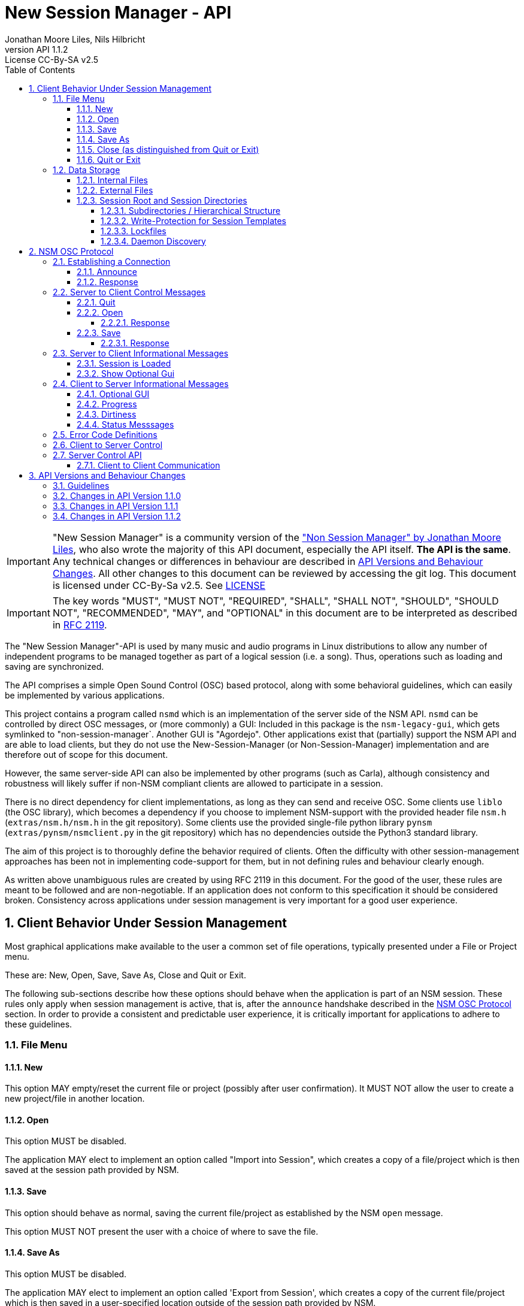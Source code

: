 ////
This is "asciidoctor", not plain "asciidoc".
https://asciidoctor.org/docs/user-manual/

100 characters per line (soft limit).

////


////
This documentation is licensed under the Creative Commons Attribution-ShareAlike 2.5 International License.
To view a copy of this license, visit https://creativecommons.org/licenses/by-sa/2.5/legalcode or send a
letter to Creative Commons, PO Box 1866, Mountain View, CA 94042, USA.
A copy of the license has been provided in the file documentation/API/LICENSE.
////


////
The revnumber API 1.1.1 below is autogenerated. Please do not touch this line.
////

:authors: Jonathan Moore Liles, Nils Hilbricht
:revnumber: API 1.1.2
:revremark: License CC-By-SA v2.5
:iconfont-remote!:
:!webfonts:

:sectnums:
:sectnumlevels: 4

:toc:
:toc-title: Table of Contents
:toclevels: 4


= New Session Manager - API

IMPORTANT: "New Session Manager" is a community version of the
link:http://non.tuxfamily.org/nsm/API.html["Non Session Manager" by Jonathan Moore Liles], who also
wrote the majority of this API document, especially the API itself. *The API is the same*. Any
technical changes or differences in behaviour are described in <<API Versions and Behaviour Changes>>.
All other changes to this document can be reviewed by accessing the git log. This document is
licensed under CC-By-Sa v2.5. See link:https://github.com/jackaudio/new-session-manager/tree/master/docs/src/api[LICENSE]


IMPORTANT: The key words "MUST", "MUST NOT", "REQUIRED", "SHALL", "SHALL NOT", "SHOULD", "SHOULD
NOT", "RECOMMENDED",  "MAY", and "OPTIONAL" in this document are to be interpreted as
described in link:https://tools.ietf.org/html/rfc2119[RFC 2119].


The "New Session Manager"-API is used by many music and audio programs in Linux distributions
to allow any number of independent programs to be managed together as part of a logical session
(i.e. a song). Thus, operations such as loading and saving are synchronized.

The API comprises a simple Open Sound Control (OSC) based protocol, along with some behavioral
guidelines, which can easily be implemented by various applications.

This project contains a program called `nsmd` which is an implementation of the server side of
the NSM API. `nsmd` can be controlled by direct OSC messages, or (more commonly) a GUI:
Included in this package is the `nsm-legacy-gui`, which gets symlinked to "non-session-manager`.
Another GUI is "Agordejo". Other applications exist that (partially) support the NSM API and are able
to load clients, but they do not use the New-Session-Manager (or Non-Session-Manager) implementation
and are therefore out of scope for this document.

However, the same server-side API can also be implemented by other programs (such as Carla),
although consistency and robustness will likely suffer if non-NSM compliant clients are allowed to
participate in a session.

There is no direct dependency for client implementations, as long as they
can send and receive OSC.
Some clients use `liblo` (the OSC library), which becomes a dependency if you choose to implement
NSM-support with the provided header file `nsm.h` (`extras/nsm.h/nsm.h` in the git repository).
Some clients use the provided single-file python library `pynsm` (`extras/pynsm/nsmclient.py` in the git repository)
which has no dependencies outside the Python3 standard library.


The aim of this project is to thoroughly define the behavior required of clients. Often the
difficulty with other session-management approaches has been not in implementing code-support for
them, but in not defining rules and behaviour clearly enough.

As written above unambiguous rules are created by using RFC 2119 in this document. For the good of
the user, these rules are meant to be followed and are non-negotiable. If an application does not
conform to this specification it should be considered broken. Consistency across applications under
session management is very important for a good user experience.


== Client Behavior Under Session Management

Most graphical applications make available to the user a common set of file operations, typically
presented under a File or Project menu.

These are: New, Open, Save, Save As, Close and Quit or Exit.

The following sub-sections describe how these options should behave when the application is part of
an NSM session. These rules only apply when session management is active, that is, after the
`announce` handshake described in the <<NSM OSC Protocol>> section. In order to provide a
consistent and predictable user experience, it is critically important for applications to adhere
to these guidelines.


=== File Menu


==== New

This option MAY empty/reset the current file or project (possibly after user confirmation).
It MUST NOT allow the user to create a new project/file in another location.


==== Open

This option MUST be disabled.

The application MAY elect to implement an option called "Import into Session", which creates a
copy of a file/project which is then saved at the session path provided by NSM.


==== Save

This option should behave as normal, saving the current file/project as established by the NSM
`open` message.

This option MUST NOT present the user with a choice of where to save the file.


==== Save As

This option MUST be disabled.

The application MAY elect to implement an option called 'Export from Session', which
creates a copy of the current file/project which is then saved in a user-specified location outside
of the session path provided by NSM.


==== Close (as distinguished from Quit or Exit)

This option MUST be disabled unless its meaning is to disconnect the application from session
management.


====  Quit or Exit

This option MAY behave as normal (possibly asking the user to confirm exiting), or MAY do nothing
to only allow quit from the session-manager control.
When the client supports :optional-gui: this option SHOULD be replaced with hiding the client's GUI
so a quit by window manager hides.


===  Data Storage


==== Internal Files

All project specific data created by a client MUST be stored in the per-client storage area
provided by NSM. This includes all recorded audio and MIDI files, snapshots, etc. Only global
configuration items, exports, and renders of the project may be stored elsewhere (wherever the user
specifies).


==== External Files

Files required by the project but external to it (typically read-only data such as audio samples)
SHOULD be referenced by creating a symbolic link within the assigned session area, and then
referring to the symlink. This allows sessions to be archived and transported simply (e.g. with
"tar -h") by tools that have no knowledge of the project formats of the various clients in the
session. The symlinks thus created should, at the very least, be named after the files they refer
to. Some unique component may be required to prevent collisions.

==== Session Root and Session Directories

Client programs MUST NOT handle the following themselves. This section is background-information.

NSM follows the link:https://specifications.freedesktop.org/basedir-spec/basedir-spec-latest.html[XDG Base Directory Specifications]

All existing and new sessions are directories below the session-root, which defaults to
`$XDG_DATA_HOME/nsm/`, which usually results in `$HOME/.local/share/nsm/`.

Each session directory contains a file `session.nsm` with one client per line `name:executable:UID\n`
For example:
```
JACKPatch:jackpatch:nBEIQ
jack_mixer:jack_mixer:nTXHV
Carla-Rack:carla-rack:nFAOD
```
`nsmd` loads and saves this file, client names are their self-reported names.
The file format is final and frozen. Additions or changes SHALL NOT be made.

===== Subdirectories / Hierarchical Structure

Subdirectories MAY be made to organize sessions into meaningful structures, such as album/track or
composer/genre/piece. For example: `Johann Sebastian Bach/Kantaten/Wie schön leuchtet der Morgenstern`.
Which results in the same directory structure on disk. Session names can contain any characters that
are supported by the underlying file system, usually UTF-8.

Subdirectories are created by either `nsmd` itself or by the users themselves, through their file
manager or a GUI (while the session is not open).

The project_name from `/nsm/server/new s:project_name` accepts the format `a/b/c/d`.

Any session itself MUST be a "leaf" in this directory tree. A session MUST NOT contain further
session subdirectories: any directory that contains a file `session.nsm` is the final
element in the hierarchy.

===== Write-Protection for Session Templates

Write protection for a whole session directory can either happen by "accident" (files from
another user, a network mount etc.) or on purpose, to protect a session template against accidental
changes. The latter is possible with a recursive `chown`, `chmod` or `chattr -R +i session-dir`.

nsmd itself just checks if `session.nsm` is read-only. In this case it will not send the save
command to it's session clients. This does not prevent hypothetical problems when the user
triggers a clients internal save command in a write protected directory. Clients SHOULD handle
their write protected save files themselves.

Advanced contraptions, like overlay filesystems or copy-on-write hardlinks to create read-only
sessions without the clients noticing, are out of scope for nsm.

===== Lockfiles

Because multiple `nsmd` can run at the same time we need to prevent accidental write-access to the
same session by different nsm-daemons, and subsequently GUIs.

Therefore each currently open session creates a lockfile under `$XDG_RUNTIME_DIR/nsm/` (usually
`/run/user/XXXX/nsm/`) that tells `nsmd` to not open such a locked session. This directory gets
cleaned by the operating system, preventing sessions to stay locked after e.g. a power failure.

The lockfile is named after the simple session name combined with a numeric ID for the session
root. It is possible that two `nsmd` opened two different session roots, both with the same simple
session name, e.g. "my song". Lockfiles are able to distinguish between those and will not prevent
access in this scenario. The numeric ID is a djb2 hash modulo (%) 65521 of the session root directory
(see `src/file.cpp` function `simple_hash()`).


The lockfile contains, on separate lines:

* The absolute path to the session, including the root-dir, which could be overriden by `nsmd --session-root`, allowing two sessions of the same basic name in different roots.
* the OSC URL of the server that runs this session, the same as `$NSM_URL`.
* the PID of `nsmd`

Example:
```
/home/johann/.local/share/nsm/cantatas/easter1751
osc.udp://myuser.localdomain:11287/
3022
```

===== Daemon Discovery

Each running `nsmd`, per user, creates a state file under `$XDG_RUNTIME_DIR/nsm/d/` (usually
`/run/user/XXXX/nsm/d/`) that can be used to look up running daemons, even if no session is loaded.
The name of the file is `nsmd`s PID and the files contain their daemons osc.udp URL that is
compatible with the --nsm-url parameter of the GUI.


This enables you to e.g. start nsmd at boot with a random free port. Server-control programs such
as GUIs can then use this to look for running servers without requiring the user to look up and
input an osc URL manually as command line parameter.


== NSM OSC Protocol

All message parameters are REQUIRED. All messages MUST be sent from the same socket as the `announce`
message, using the `lo_send_from` method of liblo or its equivalent, as the server uses the return
addresses to distinguish between clients.


Clients MUST create thier OSC servers using the same protocol (UDP,TCP) as found in `NSM_URL`.
`nsmd` itself is using UDP only.



=== Establishing a Connection

==== Announce

At launch, the client MUST check the environment for the value of `NSM_URL`. If present, the client
MUST send the following message to the provided address as soon as it is ready to respond to the
`/nsm/client/open` event:

[source%nowrap,OSC]
----
/nsm/server/announce s:application_name s:capabilities s:executable_name i:api_version_major i:api_version_minor i:pid
----

If `NSM_URL` is undefined, invalid, or unreachable, then the client should proceed assuming that
session management is unavailable.

`api_version_major` and `api_version_minor` must be the two parts of the version number of the NSM API
as defined by this document.

Note that if the application intends to register JACK clients, `application_name` MUST be the same as
the name that would normally be passed to `jack_client_open`. For example, Non-Mixer sends
"Non-Mixer" as its `application_name`. Applications MUST NOT register their JACK clients until
receiving an `open` message; the `open` message will provide a unique client name prefix suitable for
passing to JACK. This is probably the most complex requirement of the NSM API, but it isn't
difficult to implement, especially if the application simply wishes to delay its initialization
process briefly while awaiting the `announce` reply and subsequent `open` message.

`capabilities` MUST be a string containing a colon separated list of the special capabilities the
client possesses. e.g. `:dirty:switch:progress:`

`executable_name` MUST be the executable name that the program was launched with. For C programs,
this is simply the value of `argv[0]`. Note that hardcoding the name of the program here is not the
same as using, as the user may have launched the program from a script with a different name using
exec, or have created a symlink to the program. Getting the correct value in scripting languages
like Python can be more challenging.

.Available Client Capabilities
[options="header", stripes=even]
|===

|Name | Description

|switch         | client is capable of responding to multiple `open` messages without restarting
|dirty          | client knows when it has unsaved changes
|progress       | client can send progress updates during time-consuming operations
|message        | client can send textual status updates
|optional-gui   | client has an optional GUI

|===


==== Response

The server will respond to the client's announce message with the following message:

[source%nowrap,OSC]
----
/reply "/nsm/server/announce" s:message s:name_of_session_manager s:capabilities
----

`message` is a welcome message.

The value of `name_of_session_manager` will depend on the implementation of the NSM server. It
might say "New Session Manager", or it might say "Non Session Manager" etc. This is for display to
the user.

`capabilities` will be a string containing a colon separated list of special server capabilities.

Presently, the server `capabilities` are:

.Available Server Capabilities
[options="header", stripes=even]
|===

|Name | Description

|server-control | client-to-server control
|broadcast      | server responds to /nsm/server/broadcast message
|optional-gui   | server responds to optional-gui messages. This capability is always present and MUST be supported by any server implementation.

|===

A client should not consider itself to be under session management until it receives this response.
For example, the Non applications activate their "SM" blinkers at this time.

If there is an error, a reply of the following form will be sent to the client:


[source%nowrap,OSC]
----
/error "/nsm/server/announce" i:error_code s:error_message
----

The following table defines possible values of `error_code`:

.Response codes
[options="header", stripes=even]
|===

|Code | Meaning

|ERR_GENERAL            | General Error
|ERR_INCOMPATIBLE_API   | Incompatible API version
|ERR_BLACKLISTED        | Client has been blacklisted.

|===


=== Server to Client Control Messages

Compliant clients MUST accept the client control messages described in this section. All client
control messages REQUIRE a response. Responses MUST be delivered back to the sender (`nsmd`) from the
same socket used by the client in its `announce` message (by using `lo_send_from`) AFTER the action has
been completed or if an error is encountered. The required response is described in the subsection
for each message.

If there is an error and the action cannot be completed, then `error_code` MUST be set to a valid
error code (see <<Error Code Definitions>>) and `message` to a string describing the problem
(suitable for display to the user).

The reply can take one of the following two forms, where path MUST be the `path` of the message being
replied to (e.g. "nsm/client/save":

[source%nowrap,OSC]
----
/reply s:path s:message
----

[source%nowrap,OSC]
----
/error s:path i:error_code s:message
----


==== Quit

There is no message for this. Clients will receive the Unix SIGTERM signal and MUST close cleanly
IMMEDIATELY, without displaying any kind of dialog to the user and regardless of whether or not
unsaved changes would be lost. When a session is closed the application will receive this signal
soon after having responded to a `save` message.


[#server-to-client-control-messages-open]
==== Open

[source%nowrap,OSC]
----
/nsm/client/open s:path_to_instance_specific_project s:display_name s:client_id
----

`path_to_instance_specific_project` is a path name in the form client_name.ID, assigned to the
client for storing its project data. The client MUST choose one of the four strategies below to
save, so that every file in the session can be traced back to a client and, vice versa, a client
name.ID can be used to look up all its files. (For example to clean up the session dir)

* The client has no state and does not save at all
  ** and it MUST NOT misuse e.g. ~/.config to save session specific information e.g. synth-instrument settings
* The client may use the path client_name.ID directly, resulting in a file client_name.ID in the session directory
* The client may append its native file extension (e.g. `.json`) to the path client_name.ID
* The client may use the path as directory, creating arbitrary files below, for example recorded .wav.
 ** and it MUST NOT use the client ID below this point. This way the data stays transferable by hand to another client instance (in another session).
 ** best case practice is to always use the same file names, for example `client_name.ID/savefile.json`

If a project exists at the path, the client MUST immediately open it.

If a project does not exist at the path, then the client MUST immediately create and open a new one
at the specified path or, for clients which hold all their state in memory, store the path for
later use when responding to the `save` message.

No file or directory will be created at the specified path by the server. It is up to the client to
create what it needs.

For clients which HAVE NOT specified the `:switch:` capability, the `open` message will only be
delivered once, immediately following the `announce` response.

For clients which HAVE specified the `:switch:` capability, the client MUST immediately switch to the
specified project or create a new one if it doesn't exist.

Clients which are incapable of switching projects or are prone to crashing upon switching MUST NOT
include `:switch:` in their capability string.

If the user the is allowed to run two or more instances of the application simultaneously
then such an application MUST PRE-PEND the provided `client_id` string, followed by "/", to any
names it registers with common subsystems (e.g. JACK client names). This ensures that multiple
instances of the same application can be restored in any order without scrambling the JACK
connections or causing other conflicts.

The provided `client_id` will be a concatenation of the value of `application_name` sent by the
client in its `announce` message and a unique identifier.

Therefore, applications which create single JACK clients can use the value of `client_id` directly
as their JACK client name.

Applications which register multiple JACK clients (e.g. Carla or Non-Mixer) MUST PRE-PEND
`client_id` value, followed by "/", to the client names they register with JACK and the application
determined part MUST be unique for that (JACK) client.

For example, Carla is a plugin-host that loads each plugin as JACK client.
Suitable JACK client names are: `carla-jack-multi.nBAF/ZynAddSubFx` or `carla-jack-multi.nBAF/Helm`
Please note that ZynAddSubFx and Helm are *not ports* but clients. Each of them can have any number
of audio and midi ports below them.

Note that this means that the application MUST NOT register with JACK (or any
other subsystem requiring unique names) until it receives an `open` message from NSM. Likewise,
applications with the `:switch:` capability should close their JACK clients and re-create them with
using the new `client_id` (renaming JACK-clients is not possible, only ports).

A response is REQUIRED as soon as the open operation has been completed. Ongoing progress MAY be
indicated by sending messages to `/nsm/client/progress`.


===== Response

The client MUST respond to the 'open' message with:

[source%nowrap,OSC]
----
/reply "/nsm/client/open" s:message
----

Or

[source%nowrap,OSC]
----
/error "/nsm/client/open" i:error_code s:message
----


.Response codes
[options="header", stripes=even]
|===

|Code | Meaning

|ERR                  | General Error
|ERR_BAD_PROJECT      | An existing project file was found to be corrupt
|ERR_CREATE_FAILED    | A new project could not be created
|ERR_UNSAVED_CHANGES  | Unsaved changes would be lost
|ERR_NOT_NOW          | Operation cannot be completed at this time

|===


==== Save

[source%nowrap,OSC]
----
/nsm/client/save
----

This message will only be delivered after a previous `open` message, and may be sent any number of
times within the course of a session (including zero, if the user aborts the session).

===== Response

[source%nowrap,OSC]
----
/reply "/nsm/client/save" s:message
----

Or

[source%nowrap,OSC]
----
/error "/nsm/client/save" i:error_code s:message
----


.Response codes
[options="header", stripes=even]
|===

|Code | Meaning

|ERR                 | General Error
|ERR_SAVE_FAILED     | Project could not be saved
|ERR_NOT_NOW         | Operation cannot be completed at this time

|===


=== Server to Client Informational Messages

==== Session is Loaded

Accepting this message is optional. The intent is to signal to clients which may have some
interdependence (say, peer to peer OSC connections) that the session is fully loaded and all their
peers are available. Most clients will not need to act on this message. This message has no meaning
when a session is being built or run; only when it is initially loaded. Clients who intend to act
on this message MUST NOT do so by delaying initialization waiting for it.

[source%nowrap,OSC]
----
/nsm/client/session_is_loaded
----

This message does not require a response.


==== Show Optional Gui

If the client has specified the `optional-gui` capability, then it may receive this message from the
server when the user wishes to change the visibility state of the GUI. It doesn't matter if the
optional GUI is integrated with the program or if it is a separate program \(as is the case with
SooperLooper\). When the GUI is hidden, there should be no window mapped and if the GUI is a
separate program, it should be killed.

[source%nowrap,OSC]
----
/nsm/client/show_optional_gui
----

[source%nowrap,OSC]
----
/nsm/client/hide_optional_gui
----

This message does not require a response.



=== Client to Server Informational Messages

==== Optional GUI

If the client has specified the `optional-gui` capability, then it MUST send this message whenever
the state of visibility of the optional GUI has changed. It also MUST send this message after its
announce message to indicate the initial visibility state of the optional GUI.

The client SHOULD always start hidden, if not saved as visible. That implies the first load, after
adding to the session, SHOULD always be hidden.

It is the responsibility of the client to remember the visibility state of its GUI across session
loads.

[source%nowrap,OSC]
----
/nsm/client/gui_is_hidden
----

[source%nowrap,OSC]
----
/nsm/client/gui_is_shown
----

No response will be delivered.


==== Progress

[source%nowrap,OSC]
----
/nsm/client/progress f:progress
----

For potentially time-consuming operations, such as `save` and `open`, progress updates may be
indicated throughout the duration by sending a floating point value between 0.0 and 1.0, 1.0
indicating completion, to the NSM server.

The server will not send a response to these messages, but will relay the information to the user.

Note that even when using the `progress` feature, the final response to the `save` or `open`
message is still REQUIRED.

Clients which intend to send progress messages MUST include `:progress:` in their `announce`
capability string.


==== Dirtiness

[source%nowrap,OSC]
----
/nsm/client/is_dirty
----

[source%nowrap,OSC]
----
/nsm/client/is_clean
----

Some clients may be able to inform the server when they have unsaved changes pending. Such clients
may optionally send `is_dirty` and `is_clean` messages.

Clients which have and use this capability MUST include `:dirty:` in their `announce` capability string.

==== Status Messsages

[source%nowrap,OSC]
----
/nsm/client/message i:priority s:message
----

Clients may send miscellaneous status updates to the server for possible display to the user. This
may simply be chatter that is normally written to the console. `priority` MUST be a number from 0
to 3, 3 being the most important.

Clients which have and use this capability MUST include `:message:` in their `announce` capability
string.


=== Error Code Definitions

.Error Code Definitions
[options="header", stripes=even]
|===

|Symbolic Name   | Integer Value

|ERR_GENERAL            | -1
|ERR_INCOMPATIBLE_API   | -2
|ERR_BLACKLISTED        | -3
|ERR_LAUNCH_FAILED      | -4
|ERR_NO_SUCH_FILE       | -5
|ERR_NO_SESSION_OPEN    | -6
|ERR_UNSAVED_CHANGES    | -7
|ERR_NOT_NOW            | -8
|ERR_BAD_PROJECT        | -9
|ERR_CREATE_FAILED      | -10

|===

=== Client to Server Control

If the server publishes the `:server-control:` capability, then clients can also initiate action by
the server. For example, a client might implement a 'Save All' option which sends a
`/nsm/server/save` message to the server, rather than requiring the user to switch to the session
management interface to effect the save.


=== Server Control API

The session manager not only manages clients via OSC, but it is itself controlled via OSC messages.
The server responds to the following messages.

All of the following messages will be responded to, at the sender's address, with one of the two
following messages:

[source%nowrap,OSC]
----
/reply s:path s:message
----

[source%nowrap,OSC]
----
/error s:path i:error_code s:message
----

The first parameter of the reply is the path to the message being replied to. The `/error` reply
includes an integer error code (non-zero indicates error). `message` will be a description of the
error.

The possible errors are:

.Responses
[options="header", stripes=even]
|===

|Code   |Meaning

|ERR_GENERAL         | General Error
|ERR_LAUNCH_FAILED   | Launch failed
|ERR_NO_SUCH_FILE    | No such file
|ERR_NO_SESSION      | No session is open
|ERR_UNSAVED_CHANGES | Unsaved changes would be lost

|===


* `/nsm/server/add s:executable_name`
  ** Adds a client to the current session.

* `/nsm/server/save`
  ** Saves the current session.

* `/nsm/server/open s:project_name`
  ** Saves the current session and loads a new session.

* `/nsm/server/new s:project_name`
  ** Saves the current session and creates a new session.

* `/nsm/server/duplicate s:new_project`
  ** Saves and closes the current session, makes a copy, and opens it.

* `/nsm/server/close`
  ** Saves and closes the current session.

* `/nsm/server/abort`
  ** Closes the current session WITHOUT SAVING

* `/nsm/server/quit`
  ** Saves and closes the current session and terminates the server.

* `/nsm/server/list`
  ** Lists available projects. One `/reply` message will be sent for each existing project.
  ** Afer listing the last session one final `/reply` with `/nsm/server/list, ""` will be send. That is an empty string.


==== Client to Client Communication

If the server includes `:broadcast:` in its capability string, then clients may send broadcast
messages to each other through the NSM server. Clients may send messages to the server at the path
`/nsm/server/broadcast`.

The format of this message is as follows:

[source%nowrap,OSC]
----
/nsm/server/broadcast s:path [arguments...]
----

The message will then be relayed to all clients in the session at the path `path` (with the
arguments shifted by one).

For example the message:


[source%nowrap,OSC]
----
/nsm/server/broadcast /tempomap/update "0,120,4/4:12351234,240,4/4"
----

Would broadcast the following message to all clients in the session (except for the sender), some
of which might respond to the message by updating their own tempo maps.


[source%nowrap,OSC]
----
/tempomap/update "0,120,4/4:12351234,240,4/4"
----

The Non programs use this feature to establish peer to peer OSC communication by symbolic names
(client IDs) without having to remember the OSC URLs of peers across sessions.


== API Versions and Behaviour Changes

Here we will document all technical changes or differences in behaviour together with their API and
project version numbers. The term "original" refers to Non Session Manager and "new" refers to New
Session Manager.

Version numbers follow link:https://semver.org/spec/v2.0.0.html[Semantic Versioning 2.0.0]

.Semantic Versioning Scheme
```
Given a version number MAJOR.MINOR.PATCH, increment the:

MAJOR version when you make incompatible API changes,
MINOR version when you add functionality in a backwards compatible manner, and
PATCH version when you make backwards compatible bug fixes.
```


.NSM Version Numbers
[options="header", stripes=even]
|===

|Subject     | Version

|Non Session Manager at moment of fork          | 1.2 (June 2020)
|Non Session Manager API    | 1.0 link:https://github.com/original-male/non/blob/master/session-manager/src/nsmd.C[NON nsmd.C]
|Original API Document      | 1.0 link:http://non.tuxfamily.org/nsm/API.html[non.tuxfamily.org/nsm/API.html]
|New Session Manager        | 1.6.0
|New Session Manager API    | 1.1.2 link:https://github.com/jackaudio/new-session-manager/blob/master/src/nsmd.cpp[NEW nsmd.cpp]
|New API Document   | 1.5.0 link:#[Here]

|===


=== Guidelines

The most important factor in decision making is to keep client compatibility at 100%.
No client will ever receive an unrequested OSC message except those in API 1.0.0.

Messages that drastically change existing `/nsm/client/` or `/nsm/server` behaviour require an
inrecement to `API_VERSION_MAJOR`, which we want to avoid.

`nsmd` checks if the clients `API_VERSION_MAJOR` is greater than its own and refuses the client
with `ERR_INCOMPATIBLE_API`.

All changes (that concern client/server behaviour) that increment `API_VERSION_MINOR` will be
request-only or gated by new capabilities (e.g. `:optional-gui:`). `nsmd` will not send any
messages if a capability was not sent by the client in <<Announce,`announce`>>. This includes
mostly optional features about requesting extra information.

New actions for server-control, for example a hypothetical `/nsm/server/save_as`, which would be
triggered by the client and would only be *answered* by the server ("no unrequested message") will
increment `API_VERSION_MINOR`.

All changes that increment `API_VERSION_PATCH` will not have any effect on behaviour, except to
fix clear problems, where "problem" is defined by having a different effect than described in this
document, which includes technical problems such as crashes.

All messages regarding GUI-communication that start with `/nsm/gui/...` were undocumented in API
1.0.0 and only used by `non-session-manager` / `nsm-legacy-gui`. Until properly documented in this
document this part of the API is considered unstable and may change at any time without notice.
However, when changing already existing messages and behaviour it MAY increment `API_VERSION_MINOR`
or `API_VERSION_PATCH`. In that case it will appear in the list below.

Last factor of compatibility is that any unknown message sent to `nsmd` will just print a warning
message to stdout, but will otherwise be ignored. This secures a stable server, even when a client
misbehaves and sends too-new messages outside of announced :capabilites:

=== Changes in API Version 1.1.0

Rewritten API document without code changes to adapt to existing code or existing client behaviour:

* Changed versioning scheme to Semantic Versioning with three positions Major.Minor.Patch
* <<Quit or Exit>> SHOULD hide instead of exiting when :optional-gui: is supported and MAY not
    act on the quit through menu otherwise.
* <<#server-to-client-control-messages-open,Open>>: Make clear that there are only certain
    possibilities for save paths. We added MUST because the rule was just implied before.
* <<#server-to-client-control-messages-open,Open>>: Make clear that the delimiter for
    multi-jack clients is "/".
* <<Optional GUI>> SHOULD start hidden, always after a fresh add to the session. After that saving
    the visibility state may override it for next time.
* <<Progress>> MUST be announced in :capabilities: . Before there was a lower case "should",
    which means nothing. Parallel-examples in the specs cleary say that supporting optional features must be announced first.
  ** Same for <<Dirtiness>> and <<Status Messsages>>.
* <<Status Messsages>> have priority numbers between 0 and 3, so they MUST send that.
    It was never an arbitrary value.

Code changes:

* <<Server Control API>>: `/nsm/server/list` chain of single OSC messages, one for each session,
    is now finalized with sending and empty string "" as session name. Previously this was just
    a symbolically irrelevant console message `"Done."`
* Replies to `/nsm/server/save` etc. will now be sent back to the sender and not falsely to the last
   client who replied to `/nsm/client/save`.  This alone would only require API_VERSION_PATCH
   increment, but we are already incrementing minor.
* <<Server Control API>>: `/nsm/server/add` was replying with an undocumented error code on success.
   Instead, as this document always specificed, it now sends `"/reply", path, "Launched."`.
   Again, this would have been just API_VERSION_PATCH on its own.

Undocumented (Unstable) `/nsm/gui` protocol

* Send client status after a GUI attaches to running server. This
    was not happening before, but it was the intention. It was just broken in nsmd.cpp. This alone
    would only require API_VERSION_PATCH increment, but we are already incrementing minor.
* Send label "launch error!" when a program is added (or loaded) that
    does not exist in $PATH. This requires no adaptation of any client, server or GUI because labels
    are arbitrary already and this is not meant for automatic parsing, but as user information.
* `/nsm/gui/session/name` will now always send the same parameter format, regardless of how the session was opened:
   simple-session-name, relative session path with subdirs below session-root.
* When a GUI announces itself to nsmd it will receive the absolute path to the session directory
    through the message `/nsm/gui/session/root`. This is not a new addition but was already in
    non-session-manager git.

=== Changes in API Version 1.1.1

* Server-capability :optional-gui: is now mandatory for SERVER implementations. Reasoning:
This is an  important core feature of NSM and thus will be treated as such by guaranteeing it to exist.
After looking at all currently known clients and server-implementations it turns out that all servers
support :optional-gui: and the vast majority of clients not only support it, but actually assume it
and do _not_ test for the server capability, as it was written in this document.
There are now two choices: Adjust this document to the (good) reality or consider all clients broken.
Summary: We consider this API document wrong and therefore fix it, thus increasing API version
patch-level from 1.1.0 to 1.1.1

* Add API-section "Subdirectories / Hierarchical Structure" that explains the session directory.
This behaviour was already the case for nsm-legacy-gui and nsmd 1.5.0 was patched to adhere to this
behaviour more strictly as well, removing false session entries in 3rd party clients such as Agordejo.

=== Changes in API Version 1.1.2

* nsmd now follows the XDG Base Directory Specifications for it's session root and lock files. This
if of no consequence to clients but required documentation nevertheless, which was described as
"background information" in the chapters for lock files and daemon disovery.

* nsmd now gracefully handles read-only `session.nsm` files. This theoretically enables read-only
sessions and session-templates.  It is included in the patch-level because this was marked as a
long-standing `FIXME` in the code by the original author. Or in other words: just a bug fix.
